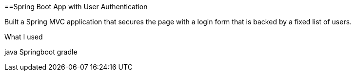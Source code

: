 ==Spring Boot App with User Authentication



Built a Spring MVC application that secures the page with a login form that is
backed by a fixed list of users.

What I used

java
Springboot
gradle



